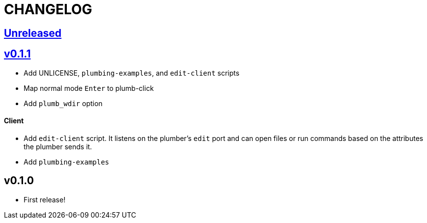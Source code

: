 CHANGELOG
=========

== https://github.com/eraserhd/kak-plumb/compare/v0.1.1...HEAD[Unreleased]

== https://github.com/eraserhd/kak-plumb/compare/v0.1.0...v0.1.1[v0.1.1]

* Add UNLICENSE, `plumbing-examples`, and `edit-client` scripts
* Map normal mode `Enter` to plumb-click
* Add `plumb_wdir` option

==== Client

* Add `edit-client` script. It listens on the plumber's `edit` port and can open
  files or run commands based on the attributes the plumber sends it.
* Add `plumbing-examples`

== v0.1.0

* First release!
